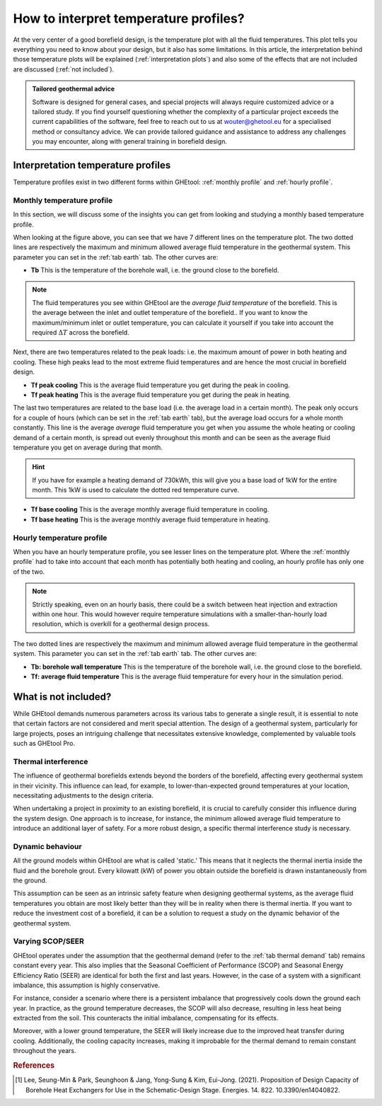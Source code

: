 .. _interpret results::

How to interpret temperature profiles?
######################################

At the very center of a good borefield design, is the temperature plot with all the fluid temperatures. This plot
tells you everything you need to know about your design, but it also has some limitations. In this article, the interpretation
behind those temperature plots will be explained (:ref:`interpretation plots`) and also some of the effects that are not included
are discussed (:ref:`not included`).

.. admonition:: Tailored geothermal advice

    Software is designed for general cases, and special projects will always require customized advice or a tailored study.
    If you find yourself questioning whether the complexity of a particular project exceeds the current capabilities of the software,
    feel free to reach out to us at `wouter@ghetool.eu <mailto:wouter@ghetool.eu>`_ for a specialised method or consultancy advice.
    We can provide tailored guidance and assistance to address any challenges you may encounter, along with general training in borefield design.

.. _interpretation plots::

Interpretation temperature profiles
***********************************

Temperature profiles exist in two different forms within GHEtool: :ref:`monthly profile` and :ref:`hourly profile`.

.. _monthly profile::

Monthly temperature profile
---------------------------
In this section, we will discuss some of the insights you can get from looking and studying a monthly based temperature profile.

.. image:: Figures/results.png
  :alt: Monthly temperature profile

When looking at the figure above, you can see that we have 7 different lines on the temperature plot.
The two dotted lines are respectively the maximum and minimum allowed average fluid temperature in the geothermal system.
This parameter you can set in the :ref:`tab earth` tab. The other curves are:

* **Tb** This is the temperature of the borehole wall, i.e. the ground close to the borefield.

.. note::
    The fluid temperatures you see within GHEtool are the *average fluid temperature* of the borefield.
    This is the average between the inlet and outlet temperature of the borefield.. If you want to know the maximum/minimum inlet or outlet
    temperature, you can calculate it yourself if you take into account the required :math:`\Delta T` across the borefield.

Next, there are two temperatures related to the peak loads: i.e. the maximum amount of power in both heating and cooling.
These high peaks lead to the most extreme fluid temperatures and are hence the most crucial in borefield design.

* **Tf peak cooling** This is the average fluid temperature you get during the peak in cooling.
* **Tf peak heating** This is the average fluid temperature you get during the peak in heating.

The last two temperatures are related to the base load (i.e. the average load in a certain month). The peak only occurs for
a couple of hours (which can be set in the :ref:`tab earth` tab), but the average load occurs for a whole month constantly.
This line is the average *average* fluid temperature you get when you assume the whole heating or cooling demand of a certain month,
is spread out evenly throughout this month and can be seen as the average fluid temperature you get on average during that month.

.. hint::
    If you have for example a heating demand of 730kWh, this will give you a base load of 1kW for the entire month.
    This 1kW is used to calculate the dotted red temperature curve.

* **Tf base cooling** This is the average monthly average fluid temperature in cooling.
* **Tf base heating** This is the average monthly average fluid temperature in heating.


.. _hourly profile::

Hourly temperature profile
--------------------------
When you have an hourly temperature profile, you see lesser lines on the temperature plot.
Where the :ref:`monthly profile` had to take into account that each month has potentially both heating and cooling,
an hourly profile has only one of the two.

.. note::
    Strictly speaking, even on an hourly basis, there could be a switch between heat injection and extraction within one hour.
    This would however require temperature simulations with a smaller-than-hourly load resolution, which is
    overkill for a geothermal design process.

.. image:: Figures/results_hourly.png
  :alt: Hourly temperature profile

The two dotted lines are respectively the maximum and minimum allowed average fluid temperature in the geothermal system.
This parameter you can set in the :ref:`tab earth` tab. The other curves are:

* **Tb: borehole wall temperature** This is the temperature of the borehole wall, i.e. the ground close to the borefield.
* **Tf: average fluid temperature** This is the average fluid temperature for every hour in the simulation period.

.. _not included::

What is not included?
*********************

While GHEtool demands numerous parameters across its various tabs to generate a single result, it is essential to note that
certain factors are not considered and merit special attention. The design of a geothermal system, particularly for large projects,
poses an intriguing challenge that necessitates extensive knowledge, complemented by valuable tools such as GHEtool Pro.

Thermal interference
--------------------
The influence of geothermal borefields extends beyond the borders of the borefield, affecting every geothermal system in their vicinity.
This influence can lead, for example, to lower-than-expected ground temperatures at your location, necessitating adjustments to the design criteria.

When undertaking a project in proximity to an existing borefield, it is crucial to carefully consider this influence during the system design.
One approach is to increase, for instance, the minimum allowed average fluid temperature to introduce an additional layer of safety.
For a more robust design, a specific thermal interference study is necessary.

.. image:: Figures/Interference.png
  :alt: Geothermal interference
  :width: 300
  :align: center

Dynamic behaviour
-----------------
All the ground models within GHEtool are what is called 'static.' This means that it neglects the thermal inertia inside the fluid and the borehole grout.
Every kilowatt (kW) of power you obtain outside the borefield is drawn instantaneously from the ground.

This assumption can be seen as an intrinsic safety feature when designing geothermal systems, as the average fluid temperatures
you obtain are most likely better than they will be in reality when there is thermal inertia.
If you want to reduce the investment cost of a borefield, it can be a solution to request a study on the dynamic behavior of the geothermal system.

Varying SCOP/SEER
-----------------
GHEtool operates under the assumption that the geothermal demand (refer to the :ref:`tab thermal demand` tab) remains
constant every year. This also implies that the Seasonal Coefficient of Performance (SCOP) and Seasonal Energy Efficiency Ratio (SEER)
are identical for both the first and last years. However, in the case of a system with a significant imbalance, this assumption is highly conservative.

For instance, consider a scenario where there is a persistent imbalance that progressively cools down the ground each year.
In practice, as the ground temperature decreases, the SCOP will also decrease, resulting in less heat being extracted from the soil.
This counteracts the initial imbalance, compensating for its effects.

Moreover, with a lower ground temperature, the SEER will likely increase due to the improved heat transfer during cooling.
Additionally, the cooling capacity increases, making it improbable for the thermal demand to remain constant throughout the years.

.. rubric:: References
.. [1] Lee, Seung-Min & Park, Seunghoon & Jang, Yong-Sung & Kim, Eui-Jong. (2021). Proposition of Design Capacity of Borehole Heat Exchangers for Use in the Schematic-Design Stage. Energies. 14. 822. 10.3390/en14040822.
